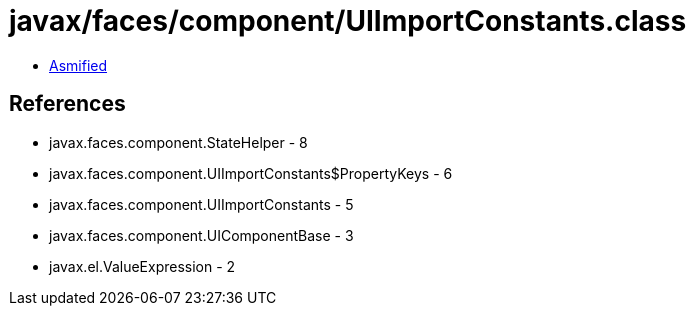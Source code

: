 = javax/faces/component/UIImportConstants.class

 - link:UIImportConstants-asmified.java[Asmified]

== References

 - javax.faces.component.StateHelper - 8
 - javax.faces.component.UIImportConstants$PropertyKeys - 6
 - javax.faces.component.UIImportConstants - 5
 - javax.faces.component.UIComponentBase - 3
 - javax.el.ValueExpression - 2
